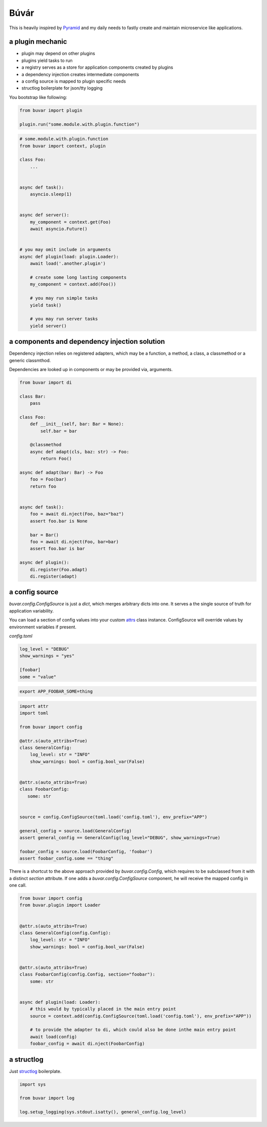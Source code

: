 Búvár
=====

This is heavily inspired by `Pyramid`_ and my daily needs to fastly create and
maintain microservice like applications.


a plugin mechanic
-----------------


- plugin may depend on other plugins

- plugins yield tasks to run

- a registry serves as a store for application components created by plugins

- a dependency injection creates intermediate components

- a config source is mapped to plugin specific needs

- structlog boilerplate for json/tty logging


You bootstrap like following:

.. code-block:: python

    from buvar import plugin

    plugin.run("some.module.with.plugin.function")


.. code-block:: python

   # some.module.with.plugin.function
   from buvar import context, plugin

   class Foo:
       ...


   async def task():
       asyncio.sleep(1)


   async def server():
       my_component = context.get(Foo)
       await asyncio.Future()


   # you may omit include in arguments
   async def plugin(load: plugin.Loader):
       await load('.another.plugin')

       # create some long lasting components
       my_component = context.add(Foo())

       # you may run simple tasks
       yield task()

       # you may run server tasks
       yield server()


a components and dependency injection solution
----------------------------------------------

Dependency injection relies on registered adapters, which may be a function, a
method, a class, a classmethod or a generic classmthod.

Dependencies are looked up in components or may be provided via, arguments.


.. code-block:: python

   from buvar import di

   class Bar:
       pass

   class Foo:
       def __init__(self, bar: Bar = None):
           self.bar = bar

       @classmethod
       async def adapt(cls, baz: str) -> Foo:
           return Foo()

   async def adapt(bar: Bar) -> Foo
       foo = Foo(bar)
       return foo


   async def task():
       foo = await di.nject(Foo, baz="baz")
       assert foo.bar is None

       bar = Bar()
       foo = await di.nject(Foo, bar=bar)
       assert foo.bar is bar

   async def plugin():
       di.register(Foo.adapt)
       di.register(adapt)



a config source
---------------

`buvar.config.ConfigSource` is just a `dict`, which merges
arbitrary dicts into one. It serves a the single source of truth for
application variability.

You can load a section of config values into your custom `attrs`_ class instance. ConfigSource will override values by environment variables if present.


`config.toml`

.. code-block:: toml

   log_level = "DEBUG"
   show_warnings = "yes"

   [foobar]
   some = "value"


.. code-block:: bash

   export APP_FOOBAR_SOME=thing


.. code-block:: python

   import attr
   import toml

   from buvar import config

   @attr.s(auto_attribs=True)
   class GeneralConfig:
       log_level: str = "INFO"
       show_warnings: bool = config.bool_var(False)


   @attr.s(auto_attribs=True)
   class FoobarConfig:
      some: str


   source = config.ConfigSource(toml.load('config.toml'), env_prefix="APP")

   general_config = source.load(GeneralConfig)
   assert general_config == GeneralConfig(log_level="DEBUG", show_warnings=True)

   foobar_config = source.load(FoobarConfig, 'foobar')
   assert foobar_config.some == "thing"


There is a shortcut to the above approach provided by
`buvar.config.Config`, which requires to be subclassed from it with a
distinct `section` attribute. If one adds a `buvar.config.ConfigSource`
component, he will receive the mapped config in one call.

.. code-block:: python

   from buvar import config
   from buvar.plugin import Loader


   @attr.s(auto_attribs=True)
   class GeneralConfig(config.Config):
       log_level: str = "INFO"
       show_warnings: bool = config.bool_var(False)


   @attr.s(auto_attribs=True)
   class FoobarConfig(config.Config, section="foobar"):
       some: str


   async def plugin(load: Loader):
       # this would by typically placed in the main entry point
       source = context.add(config.ConfigSource(toml.load('config.toml'), env_prefix="APP"))

       # to provide the adapter to di, which could also be done inthe main entry point
       await load(config)
       foobar_config = await di.nject(FoobarConfig)


a structlog
-----------

Just `structlog`_ boilerplate.

.. code-block:: python

   import sys

   from buvar import log

   log.setup_logging(sys.stdout.isatty(), general_config.log_level)


.. _Pyramid: https://github.com/Pylons/pyramid
.. _structlog: https://www.structlog.org/en/stable/
.. _attrs: https://www.attrs.org/en/stable/
